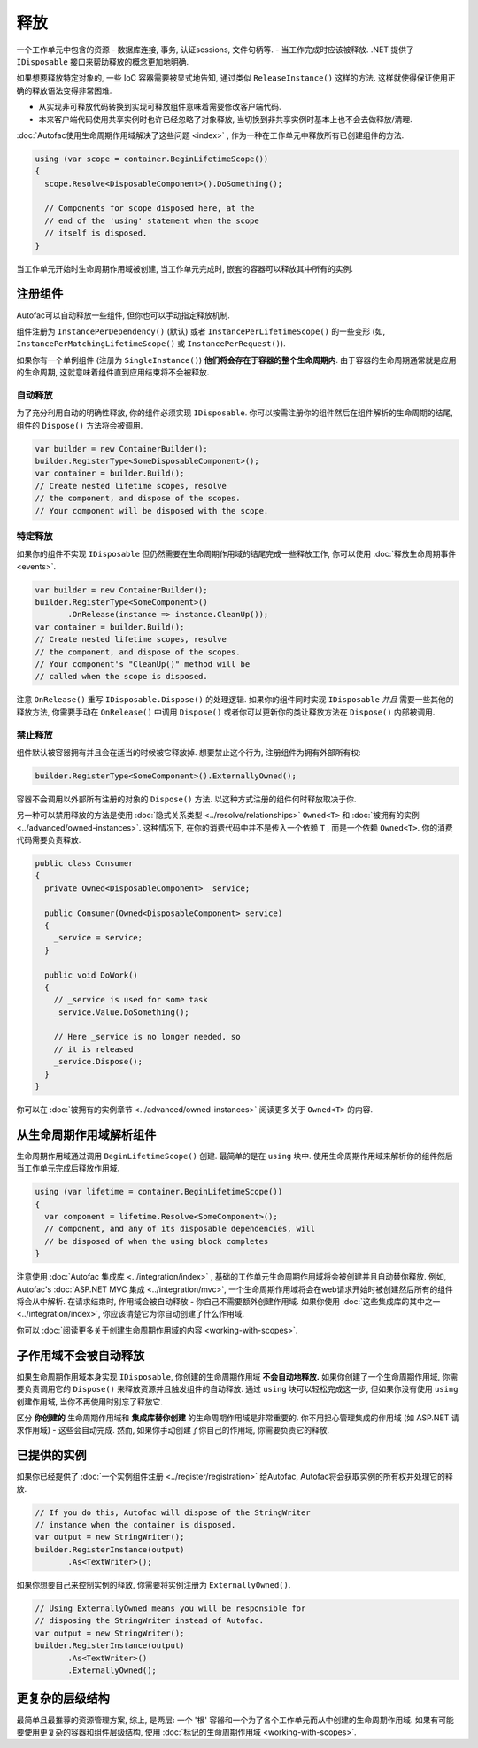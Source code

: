 ========
释放
========
一个工作单元中包含的资源 - 数据库连接, 事务, 认证sessions, 文件句柄等. - 当工作完成时应该被释放. .NET 提供了 ``IDisposable`` 接口来帮助释放的概念更加地明确.

如果想要释放特定对象的, 一些 IoC 容器需要被显式地告知, 通过类似 ``ReleaseInstance()`` 这样的方法. 这样就使得保证使用正确的释放语法变得非常困难.

* 从实现非可释放代码转换到实现可释放组件意味着需要修改客户端代码.
* 本来客户端代码使用共享实例时也许已经忽略了对象释放, 当切换到非共享实例时基本上也不会去做释放/清理.

:doc:`Autofac使用生命周期作用域解决了这些问题 <index>` , 作为一种在工作单元中释放所有已创建组件的方法.

.. sourcecode:: csharp

    using (var scope = container.BeginLifetimeScope())
    {
      scope.Resolve<DisposableComponent>().DoSomething();

      // Components for scope disposed here, at the
      // end of the 'using' statement when the scope
      // itself is disposed.
    }

当工作单元开始时生命周期作用域被创建, 当工作单元完成时, 嵌套的容器可以释放其中所有的实例.

注册组件
======================

Autofac可以自动释放一些组件, 但你也可以手动指定释放机制.

组件注册为 ``InstancePerDependency()`` (默认) 或者 ``InstancePerLifetimeScope()`` 的一些变形 (如, ``InstancePerMatchingLifetimeScope()`` 或 ``InstancePerRequest()``).

如果你有一个单例组件 (注册为 ``SingleInstance()``) **他们将会存在于容器的整个生命周期内**. 由于容器的生命周期通常就是应用的生命周期, 这就意味着组件直到应用结束将不会被释放.

自动释放
------------------

为了充分利用自动的明确性释放, 你的组件必须实现 ``IDisposable``. 你可以按需注册你的组件然后在组件解析的生命周期的结尾, 组件的 ``Dispose()`` 方法将会被调用.

.. sourcecode:: csharp

    var builder = new ContainerBuilder();
    builder.RegisterType<SomeDisposableComponent>();
    var container = builder.Build();
    // Create nested lifetime scopes, resolve
    // the component, and dispose of the scopes.
    // Your component will be disposed with the scope.

特定释放
------------------

如果你的组件不实现 ``IDisposable`` 但仍然需要在生命周期作用域的结尾完成一些释放工作, 你可以使用 :doc:`释放生命周期事件 <events>`.

.. sourcecode:: csharp

    var builder = new ContainerBuilder();
    builder.RegisterType<SomeComponent>()
           .OnRelease(instance => instance.CleanUp());
    var container = builder.Build();
    // Create nested lifetime scopes, resolve
    // the component, and dispose of the scopes.
    // Your component's "CleanUp()" method will be
    // called when the scope is disposed.

注意 ``OnRelease()`` 重写 ``IDisposable.Dispose()`` 的处理逻辑. 如果你的组件同时实现 ``IDisposable`` *并且* 需要一些其他的释放方法, 你需要手动在 ``OnRelease()`` 中调用 ``Dispose()`` 或者你可以更新你的类让释放方法在 ``Dispose()`` 内部被调用.

禁止释放
------------------

组件默认被容器拥有并且会在适当的时候被它释放掉. 想要禁止这个行为, 注册组件为拥有外部所有权:

.. sourcecode:: csharp

    builder.RegisterType<SomeComponent>().ExternallyOwned();

容器不会调用以外部所有注册的对象的 ``Dispose()`` 方法. 以这种方式注册的组件何时释放取决于你.

另一种可以禁用释放的方法是使用 :doc:`隐式关系类型 <../resolve/relationships>` ``Owned<T>`` 和 :doc:`被拥有的实例 <../advanced/owned-instances>`. 这种情况下, 在你的消费代码中并不是传入一个依赖 ``T`` , 而是一个依赖 ``Owned<T>``. 你的消费代码需要负责释放.

.. sourcecode:: csharp

    public class Consumer
    {
      private Owned<DisposableComponent> _service;

      public Consumer(Owned<DisposableComponent> service)
      {
        _service = service;
      }

      public void DoWork()
      {
        // _service is used for some task
        _service.Value.DoSomething();

        // Here _service is no longer needed, so
        // it is released
        _service.Dispose();
      }
    }

你可以在 :doc:`被拥有的实例章节 <../advanced/owned-instances>` 阅读更多关于 ``Owned<T>`` 的内容.

从生命周期作用域解析组件
=======================================

生命周期作用域通过调用 ``BeginLifetimeScope()`` 创建. 最简单的是在 ``using`` 块中. 使用生命周期作用域来解析你的组件然后当工作单元完成后释放作用域.

.. sourcecode:: csharp

    using (var lifetime = container.BeginLifetimeScope())
    {
      var component = lifetime.Resolve<SomeComponent>();
      // component, and any of its disposable dependencies, will
      // be disposed of when the using block completes
    }

注意使用 :doc:`Autofac 集成库 <../integration/index>` , 基础的工作单元生命周期作用域将会被创建并且自动替你释放. 例如,  Autofac's :doc:`ASP.NET MVC 集成 <../integration/mvc>`, 一个生命周期作用域将会在web请求开始时被创建然后所有的组件将会从中解析. 在请求结束时, 作用域会被自动释放 - 你自己不需要额外创建作用域. 如果你使用 :doc:`这些集成库的其中之一 <../integration/index>`, 你应该清楚它为你自动创建了什么作用域.

你可以 :doc:`阅读更多关于创建生命周期作用域的内容 <working-with-scopes>`.

子作用域不会被自动释放
===========================================

如果生命周期作用域本身实现 ``IDisposable``, 你创建的生命周期作用域 **不会自动地释放.** 如果你创建了一个生命周期作用域, 你需要负责调用它的 ``Dispose()`` 来释放资源并且触发组件的自动释放. 通过 ``using`` 块可以轻松完成这一步, 但如果你没有使用 ``using`` 创建作用域, 当你不再使用时别忘了释放它.

区分 **你创建的** 生命周期作用域和 **集成库替你创建** 的生命周期作用域是非常重要的. 你不用担心管理集成的作用域 (如 ASP.NET 请求作用域) - 这些会自动完成. 然而, 如果你手动创建了你自己的作用域, 你需要负责它的释放.

已提供的实例
==================

如果你已经提供了 :doc:`一个实例组件注册 <../register/registration>` 给Autofac, Autofac将会获取实例的所有权并处理它的释放.

.. sourcecode:: csharp

    // If you do this, Autofac will dispose of the StringWriter
    // instance when the container is disposed.
    var output = new StringWriter();
    builder.RegisterInstance(output)
           .As<TextWriter>();

如果你想要自己来控制实例的释放, 你需要将实例注册为 ``ExternallyOwned()``.

.. sourcecode:: csharp

    // Using ExternallyOwned means you will be responsible for
    // disposing the StringWriter instead of Autofac.
    var output = new StringWriter();
    builder.RegisterInstance(output)
           .As<TextWriter>()
           .ExternallyOwned();

更复杂的层级结构
====================

最简单且最推荐的资源管理方案, 综上, 是两层: 一个 '根' 容器和一个为了各个工作单元而从中创建的生命周期作用域. 如果有可能要使用更复杂的容器和组件层级结构, 使用 :doc:`标记的生命周期作用域 <working-with-scopes>`.